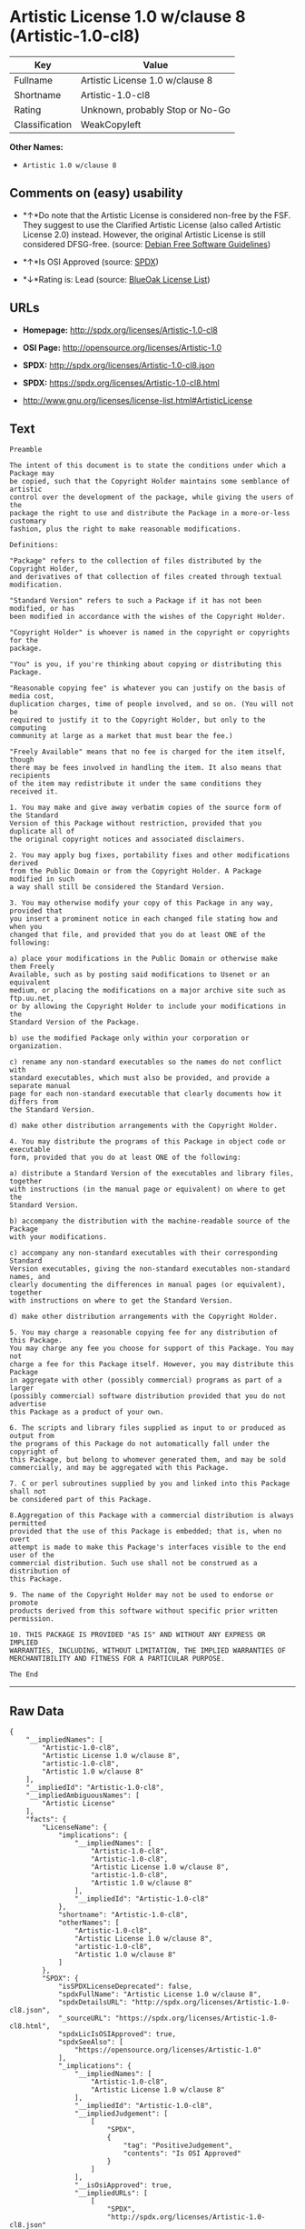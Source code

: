 * Artistic License 1.0 w/clause 8 (Artistic-1.0-cl8)

| Key              | Value                             |
|------------------+-----------------------------------|
| Fullname         | Artistic License 1.0 w/clause 8   |
| Shortname        | Artistic-1.0-cl8                  |
| Rating           | Unknown, probably Stop or No-Go   |
| Classification   | WeakCopyleft                      |

*Other Names:*

- =Artistic 1.0 w/clause 8=

** Comments on (easy) usability

- *↑*Do note that the Artistic License is considered non-free by the
  FSF. They suggest to use the Clarified Artistic License (also called
  Artistic License 2.0) instead. However, the original Artistic License
  is still considered DFSG-free. (source:
  [[https://wiki.debian.org/DFSGLicenses][Debian Free Software
  Guidelines]])

- *↑*Is OSI Approved (source:
  [[https://spdx.org/licenses/Artistic-1.0-cl8.html][SPDX]])

- *↓*Rating is: Lead (source: [[https://blueoakcouncil.org/list][BlueOak
  License List]])

** URLs

- *Homepage:* http://spdx.org/licenses/Artistic-1.0-cl8

- *OSI Page:* http://opensource.org/licenses/Artistic-1.0

- *SPDX:* http://spdx.org/licenses/Artistic-1.0-cl8.json

- *SPDX:* https://spdx.org/licenses/Artistic-1.0-cl8.html

- http://www.gnu.org/licenses/license-list.html#ArtisticLicense

** Text

#+BEGIN_EXAMPLE
    Preamble

    The intent of this document is to state the conditions under which a Package may
    be copied, such that the Copyright Holder maintains some semblance of artistic
    control over the development of the package, while giving the users of the
    package the right to use and distribute the Package in a more-or-less customary
    fashion, plus the right to make reasonable modifications.

    Definitions:

    "Package" refers to the collection of files distributed by the Copyright Holder,
    and derivatives of that collection of files created through textual modification.

    "Standard Version" refers to such a Package if it has not been modified, or has
    been modified in accordance with the wishes of the Copyright Holder.

    "Copyright Holder" is whoever is named in the copyright or copyrights for the
    package.

    "You" is you, if you're thinking about copying or distributing this Package.

    "Reasonable copying fee" is whatever you can justify on the basis of media cost,
    duplication charges, time of people involved, and so on. (You will not be
    required to justify it to the Copyright Holder, but only to the computing
    community at large as a market that must bear the fee.)

    "Freely Available" means that no fee is charged for the item itself, though
    there may be fees involved in handling the item. It also means that recipients
    of the item may redistribute it under the same conditions they received it.

    1. You may make and give away verbatim copies of the source form of the Standard
    Version of this Package without restriction, provided that you duplicate all of
    the original copyright notices and associated disclaimers.

    2. You may apply bug fixes, portability fixes and other modifications derived
    from the Public Domain or from the Copyright Holder. A Package modified in such
    a way shall still be considered the Standard Version.

    3. You may otherwise modify your copy of this Package in any way, provided that
    you insert a prominent notice in each changed file stating how and when you
    changed that file, and provided that you do at least ONE of the following:

    a) place your modifications in the Public Domain or otherwise make them Freely
    Available, such as by posting said modifications to Usenet or an equivalent
    medium, or placing the modifications on a major archive site such as ftp.uu.net,
    or by allowing the Copyright Holder to include your modifications in the
    Standard Version of the Package.

    b) use the modified Package only within your corporation or organization.

    c) rename any non-standard executables so the names do not conflict with
    standard executables, which must also be provided, and provide a separate manual
    page for each non-standard executable that clearly documents how it differs from
    the Standard Version.

    d) make other distribution arrangements with the Copyright Holder.

    4. You may distribute the programs of this Package in object code or executable
    form, provided that you do at least ONE of the following:

    a) distribute a Standard Version of the executables and library files, together
    with instructions (in the manual page or equivalent) on where to get the
    Standard Version.

    b) accompany the distribution with the machine-readable source of the Package
    with your modifications.

    c) accompany any non-standard executables with their corresponding Standard
    Version executables, giving the non-standard executables non-standard names, and
    clearly documenting the differences in manual pages (or equivalent), together
    with instructions on where to get the Standard Version.

    d) make other distribution arrangements with the Copyright Holder.

    5. You may charge a reasonable copying fee for any distribution of this Package.
    You may charge any fee you choose for support of this Package. You may not
    charge a fee for this Package itself. However, you may distribute this Package
    in aggregate with other (possibly commercial) programs as part of a larger
    (possibly commercial) software distribution provided that you do not advertise
    this Package as a product of your own.

    6. The scripts and library files supplied as input to or produced as output from
    the programs of this Package do not automatically fall under the copyright of
    this Package, but belong to whomever generated them, and may be sold
    commercially, and may be aggregated with this Package.

    7. C or perl subroutines supplied by you and linked into this Package shall not
    be considered part of this Package.

    8.Aggregation of this Package with a commercial distribution is always permitted
    provided that the use of this Package is embedded; that is, when no overt
    attempt is made to make this Package's interfaces visible to the end user of the
    commercial distribution. Such use shall not be construed as a distribution of
    this Package.

    9. The name of the Copyright Holder may not be used to endorse or promote
    products derived from this software without specific prior written permission.

    10. THIS PACKAGE IS PROVIDED "AS IS" AND WITHOUT ANY EXPRESS OR IMPLIED
    WARRANTIES, INCLUDING, WITHOUT LIMITATION, THE IMPLIED WARRANTIES OF
    MERCHANTIBILITY AND FITNESS FOR A PARTICULAR PURPOSE.

    The End
#+END_EXAMPLE

--------------

** Raw Data

#+BEGIN_EXAMPLE
    {
        "__impliedNames": [
            "Artistic-1.0-cl8",
            "Artistic License 1.0 w/clause 8",
            "artistic-1.0-cl8",
            "Artistic 1.0 w/clause 8"
        ],
        "__impliedId": "Artistic-1.0-cl8",
        "__impliedAmbiguousNames": [
            "Artistic License"
        ],
        "facts": {
            "LicenseName": {
                "implications": {
                    "__impliedNames": [
                        "Artistic-1.0-cl8",
                        "Artistic-1.0-cl8",
                        "Artistic License 1.0 w/clause 8",
                        "artistic-1.0-cl8",
                        "Artistic 1.0 w/clause 8"
                    ],
                    "__impliedId": "Artistic-1.0-cl8"
                },
                "shortname": "Artistic-1.0-cl8",
                "otherNames": [
                    "Artistic-1.0-cl8",
                    "Artistic License 1.0 w/clause 8",
                    "artistic-1.0-cl8",
                    "Artistic 1.0 w/clause 8"
                ]
            },
            "SPDX": {
                "isSPDXLicenseDeprecated": false,
                "spdxFullName": "Artistic License 1.0 w/clause 8",
                "spdxDetailsURL": "http://spdx.org/licenses/Artistic-1.0-cl8.json",
                "_sourceURL": "https://spdx.org/licenses/Artistic-1.0-cl8.html",
                "spdxLicIsOSIApproved": true,
                "spdxSeeAlso": [
                    "https://opensource.org/licenses/Artistic-1.0"
                ],
                "_implications": {
                    "__impliedNames": [
                        "Artistic-1.0-cl8",
                        "Artistic License 1.0 w/clause 8"
                    ],
                    "__impliedId": "Artistic-1.0-cl8",
                    "__impliedJudgement": [
                        [
                            "SPDX",
                            {
                                "tag": "PositiveJudgement",
                                "contents": "Is OSI Approved"
                            }
                        ]
                    ],
                    "__isOsiApproved": true,
                    "__impliedURLs": [
                        [
                            "SPDX",
                            "http://spdx.org/licenses/Artistic-1.0-cl8.json"
                        ],
                        [
                            null,
                            "https://opensource.org/licenses/Artistic-1.0"
                        ]
                    ]
                },
                "spdxLicenseId": "Artistic-1.0-cl8"
            },
            "Scancode": {
                "otherUrls": [
                    "http://www.gnu.org/licenses/license-list.html#ArtisticLicense",
                    "https://opensource.org/licenses/Artistic-1.0"
                ],
                "homepageUrl": "http://spdx.org/licenses/Artistic-1.0-cl8",
                "shortName": "Artistic 1.0 w/clause 8",
                "textUrls": null,
                "text": "Preamble\n\nThe intent of this document is to state the conditions under which a Package may\nbe copied, such that the Copyright Holder maintains some semblance of artistic\ncontrol over the development of the package, while giving the users of the\npackage the right to use and distribute the Package in a more-or-less customary\nfashion, plus the right to make reasonable modifications.\n\nDefinitions:\n\n\"Package\" refers to the collection of files distributed by the Copyright Holder,\nand derivatives of that collection of files created through textual modification.\n\n\"Standard Version\" refers to such a Package if it has not been modified, or has\nbeen modified in accordance with the wishes of the Copyright Holder.\n\n\"Copyright Holder\" is whoever is named in the copyright or copyrights for the\npackage.\n\n\"You\" is you, if you're thinking about copying or distributing this Package.\n\n\"Reasonable copying fee\" is whatever you can justify on the basis of media cost,\nduplication charges, time of people involved, and so on. (You will not be\nrequired to justify it to the Copyright Holder, but only to the computing\ncommunity at large as a market that must bear the fee.)\n\n\"Freely Available\" means that no fee is charged for the item itself, though\nthere may be fees involved in handling the item. It also means that recipients\nof the item may redistribute it under the same conditions they received it.\n\n1. You may make and give away verbatim copies of the source form of the Standard\nVersion of this Package without restriction, provided that you duplicate all of\nthe original copyright notices and associated disclaimers.\n\n2. You may apply bug fixes, portability fixes and other modifications derived\nfrom the Public Domain or from the Copyright Holder. A Package modified in such\na way shall still be considered the Standard Version.\n\n3. You may otherwise modify your copy of this Package in any way, provided that\nyou insert a prominent notice in each changed file stating how and when you\nchanged that file, and provided that you do at least ONE of the following:\n\na) place your modifications in the Public Domain or otherwise make them Freely\nAvailable, such as by posting said modifications to Usenet or an equivalent\nmedium, or placing the modifications on a major archive site such as ftp.uu.net,\nor by allowing the Copyright Holder to include your modifications in the\nStandard Version of the Package.\n\nb) use the modified Package only within your corporation or organization.\n\nc) rename any non-standard executables so the names do not conflict with\nstandard executables, which must also be provided, and provide a separate manual\npage for each non-standard executable that clearly documents how it differs from\nthe Standard Version.\n\nd) make other distribution arrangements with the Copyright Holder.\n\n4. You may distribute the programs of this Package in object code or executable\nform, provided that you do at least ONE of the following:\n\na) distribute a Standard Version of the executables and library files, together\nwith instructions (in the manual page or equivalent) on where to get the\nStandard Version.\n\nb) accompany the distribution with the machine-readable source of the Package\nwith your modifications.\n\nc) accompany any non-standard executables with their corresponding Standard\nVersion executables, giving the non-standard executables non-standard names, and\nclearly documenting the differences in manual pages (or equivalent), together\nwith instructions on where to get the Standard Version.\n\nd) make other distribution arrangements with the Copyright Holder.\n\n5. You may charge a reasonable copying fee for any distribution of this Package.\nYou may charge any fee you choose for support of this Package. You may not\ncharge a fee for this Package itself. However, you may distribute this Package\nin aggregate with other (possibly commercial) programs as part of a larger\n(possibly commercial) software distribution provided that you do not advertise\nthis Package as a product of your own.\n\n6. The scripts and library files supplied as input to or produced as output from\nthe programs of this Package do not automatically fall under the copyright of\nthis Package, but belong to whomever generated them, and may be sold\ncommercially, and may be aggregated with this Package.\n\n7. C or perl subroutines supplied by you and linked into this Package shall not\nbe considered part of this Package.\n\n8.Aggregation of this Package with a commercial distribution is always permitted\nprovided that the use of this Package is embedded; that is, when no overt\nattempt is made to make this Package's interfaces visible to the end user of the\ncommercial distribution. Such use shall not be construed as a distribution of\nthis Package.\n\n9. The name of the Copyright Holder may not be used to endorse or promote\nproducts derived from this software without specific prior written permission.\n\n10. THIS PACKAGE IS PROVIDED \"AS IS\" AND WITHOUT ANY EXPRESS OR IMPLIED\nWARRANTIES, INCLUDING, WITHOUT LIMITATION, THE IMPLIED WARRANTIES OF\nMERCHANTIBILITY AND FITNESS FOR A PARTICULAR PURPOSE.\n\nThe End",
                "category": "Copyleft Limited",
                "osiUrl": "http://opensource.org/licenses/Artistic-1.0",
                "owner": "OSI - Open Source Initiative",
                "_sourceURL": "https://github.com/nexB/scancode-toolkit/blob/develop/src/licensedcode/data/licenses/artistic-1.0-cl8.yml",
                "key": "artistic-1.0-cl8",
                "name": "Artistic License 1.0 w/clause 8",
                "spdxId": "Artistic-1.0-cl8",
                "_implications": {
                    "__impliedNames": [
                        "artistic-1.0-cl8",
                        "Artistic 1.0 w/clause 8",
                        "Artistic-1.0-cl8"
                    ],
                    "__impliedId": "Artistic-1.0-cl8",
                    "__impliedCopyleft": [
                        [
                            "Scancode",
                            "WeakCopyleft"
                        ]
                    ],
                    "__calculatedCopyleft": "WeakCopyleft",
                    "__impliedText": "Preamble\n\nThe intent of this document is to state the conditions under which a Package may\nbe copied, such that the Copyright Holder maintains some semblance of artistic\ncontrol over the development of the package, while giving the users of the\npackage the right to use and distribute the Package in a more-or-less customary\nfashion, plus the right to make reasonable modifications.\n\nDefinitions:\n\n\"Package\" refers to the collection of files distributed by the Copyright Holder,\nand derivatives of that collection of files created through textual modification.\n\n\"Standard Version\" refers to such a Package if it has not been modified, or has\nbeen modified in accordance with the wishes of the Copyright Holder.\n\n\"Copyright Holder\" is whoever is named in the copyright or copyrights for the\npackage.\n\n\"You\" is you, if you're thinking about copying or distributing this Package.\n\n\"Reasonable copying fee\" is whatever you can justify on the basis of media cost,\nduplication charges, time of people involved, and so on. (You will not be\nrequired to justify it to the Copyright Holder, but only to the computing\ncommunity at large as a market that must bear the fee.)\n\n\"Freely Available\" means that no fee is charged for the item itself, though\nthere may be fees involved in handling the item. It also means that recipients\nof the item may redistribute it under the same conditions they received it.\n\n1. You may make and give away verbatim copies of the source form of the Standard\nVersion of this Package without restriction, provided that you duplicate all of\nthe original copyright notices and associated disclaimers.\n\n2. You may apply bug fixes, portability fixes and other modifications derived\nfrom the Public Domain or from the Copyright Holder. A Package modified in such\na way shall still be considered the Standard Version.\n\n3. You may otherwise modify your copy of this Package in any way, provided that\nyou insert a prominent notice in each changed file stating how and when you\nchanged that file, and provided that you do at least ONE of the following:\n\na) place your modifications in the Public Domain or otherwise make them Freely\nAvailable, such as by posting said modifications to Usenet or an equivalent\nmedium, or placing the modifications on a major archive site such as ftp.uu.net,\nor by allowing the Copyright Holder to include your modifications in the\nStandard Version of the Package.\n\nb) use the modified Package only within your corporation or organization.\n\nc) rename any non-standard executables so the names do not conflict with\nstandard executables, which must also be provided, and provide a separate manual\npage for each non-standard executable that clearly documents how it differs from\nthe Standard Version.\n\nd) make other distribution arrangements with the Copyright Holder.\n\n4. You may distribute the programs of this Package in object code or executable\nform, provided that you do at least ONE of the following:\n\na) distribute a Standard Version of the executables and library files, together\nwith instructions (in the manual page or equivalent) on where to get the\nStandard Version.\n\nb) accompany the distribution with the machine-readable source of the Package\nwith your modifications.\n\nc) accompany any non-standard executables with their corresponding Standard\nVersion executables, giving the non-standard executables non-standard names, and\nclearly documenting the differences in manual pages (or equivalent), together\nwith instructions on where to get the Standard Version.\n\nd) make other distribution arrangements with the Copyright Holder.\n\n5. You may charge a reasonable copying fee for any distribution of this Package.\nYou may charge any fee you choose for support of this Package. You may not\ncharge a fee for this Package itself. However, you may distribute this Package\nin aggregate with other (possibly commercial) programs as part of a larger\n(possibly commercial) software distribution provided that you do not advertise\nthis Package as a product of your own.\n\n6. The scripts and library files supplied as input to or produced as output from\nthe programs of this Package do not automatically fall under the copyright of\nthis Package, but belong to whomever generated them, and may be sold\ncommercially, and may be aggregated with this Package.\n\n7. C or perl subroutines supplied by you and linked into this Package shall not\nbe considered part of this Package.\n\n8.Aggregation of this Package with a commercial distribution is always permitted\nprovided that the use of this Package is embedded; that is, when no overt\nattempt is made to make this Package's interfaces visible to the end user of the\ncommercial distribution. Such use shall not be construed as a distribution of\nthis Package.\n\n9. The name of the Copyright Holder may not be used to endorse or promote\nproducts derived from this software without specific prior written permission.\n\n10. THIS PACKAGE IS PROVIDED \"AS IS\" AND WITHOUT ANY EXPRESS OR IMPLIED\nWARRANTIES, INCLUDING, WITHOUT LIMITATION, THE IMPLIED WARRANTIES OF\nMERCHANTIBILITY AND FITNESS FOR A PARTICULAR PURPOSE.\n\nThe End",
                    "__impliedURLs": [
                        [
                            "Homepage",
                            "http://spdx.org/licenses/Artistic-1.0-cl8"
                        ],
                        [
                            "OSI Page",
                            "http://opensource.org/licenses/Artistic-1.0"
                        ],
                        [
                            null,
                            "http://www.gnu.org/licenses/license-list.html#ArtisticLicense"
                        ],
                        [
                            null,
                            "https://opensource.org/licenses/Artistic-1.0"
                        ]
                    ]
                }
            },
            "Debian Free Software Guidelines": {
                "LicenseName": "Artistic License",
                "State": "DFSGCompatible",
                "_sourceURL": "https://wiki.debian.org/DFSGLicenses",
                "_implications": {
                    "__impliedNames": [
                        "Artistic-1.0-cl8"
                    ],
                    "__impliedAmbiguousNames": [
                        "Artistic License"
                    ],
                    "__impliedJudgement": [
                        [
                            "Debian Free Software Guidelines",
                            {
                                "tag": "PositiveJudgement",
                                "contents": "Do note that the Artistic License is considered non-free by the FSF. They suggest to use the Clarified Artistic License (also called Artistic License 2.0) instead. However, the original Artistic License is still considered DFSG-free."
                            }
                        ]
                    ]
                },
                "Comment": "Do note that the Artistic License is considered non-free by the FSF. They suggest to use the Clarified Artistic License (also called Artistic License 2.0) instead. However, the original Artistic License is still considered DFSG-free.",
                "LicenseId": "Artistic-1.0-cl8"
            },
            "BlueOak License List": {
                "BlueOakRating": "Lead",
                "url": "https://spdx.org/licenses/Artistic-1.0-cl8.html",
                "isPermissive": true,
                "_sourceURL": "https://blueoakcouncil.org/list",
                "name": "Artistic License 1.0 w/clause 8",
                "id": "Artistic-1.0-cl8",
                "_implications": {
                    "__impliedNames": [
                        "Artistic-1.0-cl8"
                    ],
                    "__impliedJudgement": [
                        [
                            "BlueOak License List",
                            {
                                "tag": "NegativeJudgement",
                                "contents": "Rating is: Lead"
                            }
                        ]
                    ],
                    "__impliedCopyleft": [
                        [
                            "BlueOak License List",
                            "NoCopyleft"
                        ]
                    ],
                    "__calculatedCopyleft": "NoCopyleft",
                    "__impliedURLs": [
                        [
                            "SPDX",
                            "https://spdx.org/licenses/Artistic-1.0-cl8.html"
                        ]
                    ]
                }
            }
        },
        "__impliedJudgement": [
            [
                "BlueOak License List",
                {
                    "tag": "NegativeJudgement",
                    "contents": "Rating is: Lead"
                }
            ],
            [
                "Debian Free Software Guidelines",
                {
                    "tag": "PositiveJudgement",
                    "contents": "Do note that the Artistic License is considered non-free by the FSF. They suggest to use the Clarified Artistic License (also called Artistic License 2.0) instead. However, the original Artistic License is still considered DFSG-free."
                }
            ],
            [
                "SPDX",
                {
                    "tag": "PositiveJudgement",
                    "contents": "Is OSI Approved"
                }
            ]
        ],
        "__impliedCopyleft": [
            [
                "BlueOak License List",
                "NoCopyleft"
            ],
            [
                "Scancode",
                "WeakCopyleft"
            ]
        ],
        "__calculatedCopyleft": "WeakCopyleft",
        "__isOsiApproved": true,
        "__impliedText": "Preamble\n\nThe intent of this document is to state the conditions under which a Package may\nbe copied, such that the Copyright Holder maintains some semblance of artistic\ncontrol over the development of the package, while giving the users of the\npackage the right to use and distribute the Package in a more-or-less customary\nfashion, plus the right to make reasonable modifications.\n\nDefinitions:\n\n\"Package\" refers to the collection of files distributed by the Copyright Holder,\nand derivatives of that collection of files created through textual modification.\n\n\"Standard Version\" refers to such a Package if it has not been modified, or has\nbeen modified in accordance with the wishes of the Copyright Holder.\n\n\"Copyright Holder\" is whoever is named in the copyright or copyrights for the\npackage.\n\n\"You\" is you, if you're thinking about copying or distributing this Package.\n\n\"Reasonable copying fee\" is whatever you can justify on the basis of media cost,\nduplication charges, time of people involved, and so on. (You will not be\nrequired to justify it to the Copyright Holder, but only to the computing\ncommunity at large as a market that must bear the fee.)\n\n\"Freely Available\" means that no fee is charged for the item itself, though\nthere may be fees involved in handling the item. It also means that recipients\nof the item may redistribute it under the same conditions they received it.\n\n1. You may make and give away verbatim copies of the source form of the Standard\nVersion of this Package without restriction, provided that you duplicate all of\nthe original copyright notices and associated disclaimers.\n\n2. You may apply bug fixes, portability fixes and other modifications derived\nfrom the Public Domain or from the Copyright Holder. A Package modified in such\na way shall still be considered the Standard Version.\n\n3. You may otherwise modify your copy of this Package in any way, provided that\nyou insert a prominent notice in each changed file stating how and when you\nchanged that file, and provided that you do at least ONE of the following:\n\na) place your modifications in the Public Domain or otherwise make them Freely\nAvailable, such as by posting said modifications to Usenet or an equivalent\nmedium, or placing the modifications on a major archive site such as ftp.uu.net,\nor by allowing the Copyright Holder to include your modifications in the\nStandard Version of the Package.\n\nb) use the modified Package only within your corporation or organization.\n\nc) rename any non-standard executables so the names do not conflict with\nstandard executables, which must also be provided, and provide a separate manual\npage for each non-standard executable that clearly documents how it differs from\nthe Standard Version.\n\nd) make other distribution arrangements with the Copyright Holder.\n\n4. You may distribute the programs of this Package in object code or executable\nform, provided that you do at least ONE of the following:\n\na) distribute a Standard Version of the executables and library files, together\nwith instructions (in the manual page or equivalent) on where to get the\nStandard Version.\n\nb) accompany the distribution with the machine-readable source of the Package\nwith your modifications.\n\nc) accompany any non-standard executables with their corresponding Standard\nVersion executables, giving the non-standard executables non-standard names, and\nclearly documenting the differences in manual pages (or equivalent), together\nwith instructions on where to get the Standard Version.\n\nd) make other distribution arrangements with the Copyright Holder.\n\n5. You may charge a reasonable copying fee for any distribution of this Package.\nYou may charge any fee you choose for support of this Package. You may not\ncharge a fee for this Package itself. However, you may distribute this Package\nin aggregate with other (possibly commercial) programs as part of a larger\n(possibly commercial) software distribution provided that you do not advertise\nthis Package as a product of your own.\n\n6. The scripts and library files supplied as input to or produced as output from\nthe programs of this Package do not automatically fall under the copyright of\nthis Package, but belong to whomever generated them, and may be sold\ncommercially, and may be aggregated with this Package.\n\n7. C or perl subroutines supplied by you and linked into this Package shall not\nbe considered part of this Package.\n\n8.Aggregation of this Package with a commercial distribution is always permitted\nprovided that the use of this Package is embedded; that is, when no overt\nattempt is made to make this Package's interfaces visible to the end user of the\ncommercial distribution. Such use shall not be construed as a distribution of\nthis Package.\n\n9. The name of the Copyright Holder may not be used to endorse or promote\nproducts derived from this software without specific prior written permission.\n\n10. THIS PACKAGE IS PROVIDED \"AS IS\" AND WITHOUT ANY EXPRESS OR IMPLIED\nWARRANTIES, INCLUDING, WITHOUT LIMITATION, THE IMPLIED WARRANTIES OF\nMERCHANTIBILITY AND FITNESS FOR A PARTICULAR PURPOSE.\n\nThe End",
        "__impliedURLs": [
            [
                "SPDX",
                "http://spdx.org/licenses/Artistic-1.0-cl8.json"
            ],
            [
                null,
                "https://opensource.org/licenses/Artistic-1.0"
            ],
            [
                "SPDX",
                "https://spdx.org/licenses/Artistic-1.0-cl8.html"
            ],
            [
                "Homepage",
                "http://spdx.org/licenses/Artistic-1.0-cl8"
            ],
            [
                "OSI Page",
                "http://opensource.org/licenses/Artistic-1.0"
            ],
            [
                null,
                "http://www.gnu.org/licenses/license-list.html#ArtisticLicense"
            ]
        ]
    }
#+END_EXAMPLE